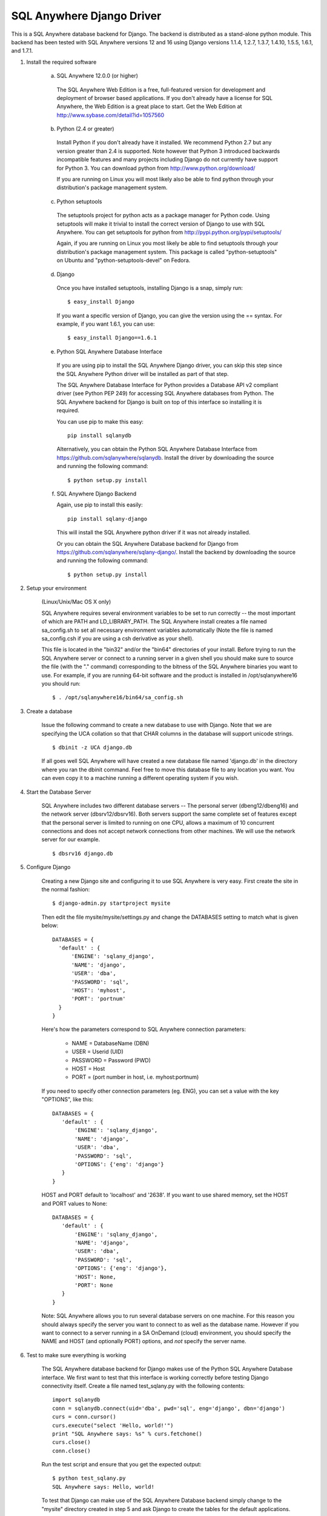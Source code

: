 .. ***************************************************************************
.. Copyright (c) 2014 SAP AG or an SAP affiliate company. All rights reserved.
.. ***************************************************************************

SQL Anywhere Django Driver
==========================
This is a SQL Anywhere database backend for Django. The backend is
distributed as a stand-alone python module. This backend has been
tested with SQL Anywhere versions 12 and 16 using Django versions 1.1.4, 1.2.7,
1.3.7, 1.4.10, 1.5.5, 1.6.1, and 1.7.1.

#. Install the required software

    (a) SQL Anywhere 12.0.0 (or higher)

       The SQL Anywhere Web Edition is a free, full-featured version for
       development and deployment of browser based applications. If you don't
       already have a license for SQL Anywhere, the Web Edition is a great
       place to start. Get the Web Edition at
       http://www.sybase.com/detail?id=1057560
    
    (b) Python (2.4 or greater)

       Install Python if you don't already have it installed. We recommend
       Python 2.7 but any version greater than 2.4 is supported. Note however
       that Python 3 introduced backwards incompatible features and many
       projects including Django do not currently have support for Python 3.
       You can download python from http://www.python.org/download/
    
       If you are running on Linux you will most likely also be able to find
       python through your distribution's package management system.
    
    (c) Python setuptools
   
       The setuptools project for python acts as a package manager for Python
       code. Using setuptools will make it trivial to install the correct
       version of Django to use with SQL Anywhere. You can get setuptools for
       python from http://pypi.python.org/pypi/setuptools/
    
       Again, if you are running on Linux you most likely be able to find
       setuptools through your distribution's package management
       system. This package is called "python-setuptools" on Ubuntu and
       "python-setuptools-devel" on Fedora.
    
    (d) Django
    
       Once you have installed setuptools, installing Django is a snap, simply run::
    
           $ easy_install Django

       If you want a specific version of Django, you can give the version using
       the == syntax. For example, if you want 1.6.1, you can use::
    
           $ easy_install Django==1.6.1

    (e) Python SQL Anywhere Database Interface
    
       If you are using pip to install the SQL Anywhere Django driver, you can
       skip this step since the SQL Anywhere Python driver will be installed
       as part of that step.

       The SQL Anywhere Database Interface for Python provides a Database API v2
       compliant driver (see Python PEP 249) for accessing SQL Anywhere
       databases from Python. The SQL Anywhere backend for Django is built on
       top of this interface so installing it is required.
    
       You can use pip to make this easy::

           pip install sqlanydb

       Alternatively, you can obtain the Python SQL Anywhere Database Interface 
       from https://github.com/sqlanywhere/sqlanydb. Install the driver by
       downloading the source and running the following command::
    
           $ python setup.py install

    (f) SQL Anywhere Django Backend
    
        Again, use pip to install this easily::

           pip install sqlany-django

	This will install the SQL Anywhere python driver if it was not already
	installed.

        Or you can obtain the SQL Anywhere Database backend for Django from
        https://github.com/sqlanywhere/sqlany-django/. Install the backend by
	downloading the source and running the following command::
    
           $ python setup.py install

#. Setup your environment

    (Linux/Unix/Mac OS X only)
    
    SQL Anywhere requires several environment variables to be set to run
    correctly -- the most important of which are PATH and
    LD_LIBRARY_PATH. The SQL Anywhere install creates a file named
    sa_config.sh to set all necessary environment variables automatically
    (Note the file is named sa_config.csh if you are using a csh
    derivative as your shell).
    
    This file is located in the "bin32" and/or the "bin64" directories of
    your install. Before trying to run the SQL Anywhere server or connect
    to a running server in a given shell you should make sure to source
    the file (with the "." command) corresponding to the bitness of the
    SQL Anywhere binaries you want to use. For example, if you are running 64-bit
    software and the product is installed in /opt/sqlanywhere16 you should run::
    
        $ . /opt/sqlanywhere16/bin64/sa_config.sh

#. Create a database

    Issue the following command to create a new database to use with
    Django. Note that we are specifying the UCA collation so that that CHAR
    columns in the database will support unicode strings. ::
    
       $ dbinit -z UCA django.db
    
    If all goes well SQL Anywhere will have created a new database file
    named 'django.db' in the directory where you ran the dbinit
    command. Feel free to move this database file to any location you
    want. You can even copy it to a machine running a different operating
    system if you wish.

#. Start the Database Server

    SQL Anywhere includes two different database servers -- The personal
    server (dbeng12/dbeng16) and the network server (dbsrv12/dbsrv16). Both
    servers support the same complete set of features except that the
    personal server is limited to running on one CPU, allows a maximum of
    10 concurrent connections and does not accept network connections from
    other machines. We will use the network server for our example. ::
    
       $ dbsrv16 django.db
    
#. Configure Django

    Creating a new Django site and configuring it to use SQL Anywhere is
    very easy. First create the site in the normal fashion::
    
        $ django-admin.py startproject mysite
    
    Then edit the file mysite/mysite/settings.py and change the DATABASES
    setting to match what is given below::
    
        DATABASES = {
	  'default' : {
 	      'ENGINE': 'sqlany_django',
	      'NAME': 'django',
	      'USER': 'dba',
	      'PASSWORD': 'sql',
	      'HOST': 'myhost',
	      'PORT': 'portnum'
	  }
        }

    Here's how the parameters correspond to SQL Anywhere connection parameters:
    
       * NAME = DatabaseName (DBN)
       * USER = Userid (UID)
       * PASSWORD = Password (PWD)
       * HOST = Host
       * PORT = (port number in host, i.e. myhost:portnum)

    If you need to specify other connection parameters (eg. ENG), 
    you can set a value with the key "OPTIONS", like this::
    
       DATABASES = {
	  'default' : {
 	      'ENGINE': 'sqlany_django',
	      'NAME': 'django',
	      'USER': 'dba',
	      'PASSWORD': 'sql',
	      'OPTIONS': {'eng': 'django'}
	  }
       }

    HOST and PORT default to 'localhost' and '2638'. If you want to use shared 
    memory, set the HOST and PORT values to None::

       DATABASES = {
	  'default' : {
 	      'ENGINE': 'sqlany_django',
	      'NAME': 'django',
	      'USER': 'dba',
	      'PASSWORD': 'sql',
	      'OPTIONS': {'eng': 'django'},
	      'HOST': None,
	      'PORT': None
	  }
       }
    
    Note: SQL Anywhere allows you to run several database servers on one
    machine. For this reason you should always specify the server you want
    to connect to as well as the database name. However if you want to connect to
    a server running in a SA OnDemand (cloud) environment, you should specify the
    NAME and HOST (and optionally PORT) options, and *not* specify the server name.
    
#. Test to make sure everything is working
    
    The SQL Anywhere database backend for Django makes use of the Python
    SQL Anywhere Database interface. We first want to test that this
    interface is working correctly before testing Django connectivity
    itself. Create a file named test_sqlany.py with the following
    contents::
    
       import sqlanydb
       conn = sqlanydb.connect(uid='dba', pwd='sql', eng='django', dbn='django')
       curs = conn.cursor()
       curs.execute("select 'Hello, world!'")
       print "SQL Anywhere says: %s" % curs.fetchone()
       curs.close()
       conn.close()
    
    Run the test script and ensure that you get the expected output::
    
       $ python test_sqlany.py
       SQL Anywhere says: Hello, world!
    
    To test that Django can make use of the SQL Anywhere Database backend
    simply change to the "mysite" directory created in step 5 and ask
    Django to create the tables for the default applications. ::
    
       $ python manage.py syncdb
    
    If you don't receive any errors at this point then
    congratulations. Django is now correctly configured to use SQL
    Anywhere as a backend.
    
#. What to do if you have problems?

    If you run into problems, don't worry. First try re-reading the
    instructions above and make sure you haven't missed a step. If you are
    still having issues here are a few resources to help you figure
    out what went wrong. You can consult the documentation, or post to a
    forum where many of the SQL Anywhere engineers hang out.
    
    | SQL Anywhere Online Documentation: http://dcx.sap.com/
    | SQL Anywhere Development Forum: http://sqlanywhere-forum.sap.com/
    
#. Where to go from here?

    SQL Anywhere should now be successfully configured as a backend for
    your Django site. To learn more about creating web applications with
    Django try the excellent series of tutorials provided by the Django
    project:
    http://docs.djangoproject.com/en/dev/intro/tutorial01/#intro-tutorial01

License
-------
This package is licensed under the terms of the license described in 
the LICENSE file.
